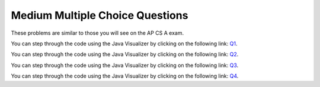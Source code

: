 .. qnum::
   :prefix: 11-7-
   :start: 1

Medium Multiple Choice Questions
----------------------------------

These problems are similar to those you will see on the AP CS A exam.
           
.. mchoice:: qrm_1
   :answer_a: 1441
   :answer_b: 43211234
   :answer_c: 3443
   :answer_d: 12344321
   :answer_e: Many digits are printed due to infinite recursion.
   :correct: b
   :feedback_a: The first call to <code>mystery</code> with the integer 1234 will print 1234 % 10. The '%' means modulus or remainder. The remainder of 1234 divided by 10 is 4 so the first thing printed must be 4.
   :feedback_b: This has a recursive call which means that the method calls itself when (x / 10) is greater than or equal to zero. Each time the method is called it prints the remainder of the passed value divided by 10 and then calls the method again with the result of the integer division of the passed number by 10 (which throws away the decimal part). After the recursion stops by <code>(x / 10) == 0</code> the method will print the remainder of the passed value divided by 10 again.
   :feedback_c: The first call to <code>mystery</code> with the integer 1234 will print 1234 % 10. The '%' means modulus or remainder. The remainder of 1234 divided by 10 is 4 so the first thing printed must be 4.
   :feedback_d: The first call to <code>mystery</code> with the integer 1234 will print 1234 % 10. The '%' means modulus or remainder. The remainder of 1234 divided by 10 is 4 so the first thing printed must be 4.
   :feedback_e: When the recursive call to <code>mystery(1)</code> occurs (the 4th call to mystery), the division of x /10 equals .01--this becomes 0 because this is integer division and the remainder is thrown away. Therefore the current call will be completed and all of the previous calls to <code>mystery</code> will be completed.

   Given the following method declaration, which of the following is printed as the result of the call ``mystery(1234)``?
   
   .. code-block:: java 
      :linenos:

      //precondition:  x >=0
      public static void mystery (int x)
      {
         System.out.print(x % 10);

         if ((x / 10) != 0)
         {
            mystery(x / 10);
         }
         System.out.print(x % 10);
      }

You can step through the code using the Java Visualizer by clicking on the following link: `Q1 <http://cscircles.cemc.uwaterloo.ca/java_visualize/#code=public+class+ClassNameHere+%7B%0A+++%0A+++public+static+void+mystery+(int+x)%0A+++%7B%0A+++++++++System.out.print(x+%25+10)%3B%0A%0A+++++++++if+((x+/+10)+!%3D+0)%0A+++++++++%7B%0A++++++++++++mystery(x+/+10)%3B%0A+++++++++%7D%0A+++++++++System.out.print(x+%25+10)%3B%0A+++%7D%0A+++%0A+++public+static+void+main(String%5B%5D+args)+%7B%0A++++++mystery(1234)%3B%0A++++++%0A+++%7D%0A%7D&mode=display&curInstr=0>`_.

.. mchoice:: qrm_2
   :answer_a: 243
   :answer_b: 0
   :answer_c: 3
   :answer_d: 81
   :answer_e: 27
   :correct: a
   :feedback_a: For the call <code>mystery(5)</code>, <code>n != 0</code> so the <code>else</code> statement is executed. This results in the next recursive call of <code>mystery(4)</code>. This will continue until the call <code>mystery(0)</code> is executed. At this point, the value 1 will be returned. Then each call of <code>mystery</code> can return with the 3 * the result of the recursive call. So this method will compute 3 to the given power.
   :feedback_b: This can never be 0 because the stopping condition returns 1 when you call <code>mystery(0)</code>
   :feedback_c: This would only be true if you called <code>mystery(1)</code>
   :feedback_d: This would be true if you called <code>mystery(4)</code>
   :feedback_e: This would be true if you called <code>mystery(3)</code>

   Given the following method declaration, what value is returned as the result of the call ``mystery(5)``?
   
   .. code-block:: java 
      :linenos:

      public static int mystery(int n)
      {
         if (n == 0)
            return 1;
         else
            return 3 * mystery (n - 1);
      }
      
You can step through the code using the Java Visualizer by clicking on the following link: `Q2 <http://cscircles.cemc.uwaterloo.ca/java_visualize/#code=public+class+ClassNameHere+%7B%0A+++%0A+++public+static+int+mystery(int+n)%0A+++%7B%0A+++++++++if+(n+%3D%3D+0)%0A++++++++++++return+1%3B%0A+++++++++else%0A++++++++++++return+3+*+mystery+(n+-+1)%3B%0A+++%7D%0A+++%0A+++public+static+void+main(String%5B%5D+args)+%7B%0A++++++System.out.println(mystery(5))%3B%0A++++++%0A+++%7D%0A%7D&mode=display&curInstr=0>`_.
      
.. mchoice:: qrm_3
   :answer_a: 1
   :answer_b: 10
   :answer_c: 25
   :answer_d: 3125
   :answer_e: 15
   :correct: e
   :feedback_a: The value 1 will only be returned when the initial call to product is less than or equal to 1.
   :feedback_b: If you assume the purpose of the method is to compute <code>n * 2</code>, this is correct, but the product method does not do this. Be sure to trace the code to see what happens.
   :feedback_c: If you assume the purpose of the method is to compute <code>n * n</code> this is correct, but the product method does not do this. Be sure to trace the code to see what happens.
   :feedback_d: If you assume the purpose of the method is to compute <code>n ^ n</code>, this would be correct. But product does not do this. Be sure to trace the code to see what happens.
   :feedback_e: The result from <code>product(5)</code> is <code>5 * product(3)</code> which is 3 * product(1) which is <code>1</code> so the answer is <code>1 * 3 * 5 = 15</code>.

   Given the following method declaration, what value is returned as the result of the call ``product(5)``?
   
   .. code-block:: java 
      :linenos:

      public static int product(int n) 
      {
         if (n <= 1)
            return 1;
         else
            return n * product(n - 2);
      }
      
You can step through the code using the Java Visualizer by clicking on the following link: `Q3 <http://cscircles.cemc.uwaterloo.ca/java_visualize/#code=public+class+ClassNameHere+%7B%0A+++%0A+++public+static+int+product(int+n)+%0A+++%7B%0A+++++++++if+(n+%3C%3D+1)%0A++++++++++++return+1%3B%0A+++++++++else%0A++++++++++++return+n+*+product(n+-+2)%3B%0A+++%7D%0A+++%0A+++public+static+void+main(String%5B%5D+args)+%7B%0A++++++System.out.println(product(5))%3B%0A++++++%0A+++%7D%0A%7D&mode=display&curInstr=0>`_.
      
.. mchoice:: qrm_4
   :answer_a: 8
   :answer_b: 3
   :answer_c: There is no result because of infinite recursion.
   :answer_d: 5
   :answer_e: 0
   :correct: d
   :feedback_a: This would be true if it was <code>f(6)</code> not <code>f(5)</code>.
   :feedback_b: This would be true if it was <code>f(4)</code> not <code>f(5)</code>.
   :feedback_c: This method will stop when <code>n</code> equals <code>0</code> or <code>1</code>.
   :feedback_d: This is the Fibonacci method which returns <code>0</code> for <code>0</code> and <code>1</code> for <code>1</code> and <code>Fibonacci(n-1) + Fibonacci(n-2)</code> for the rest of the numbers.
   :feedback_e: This would be true if it was <code>f(0)</code> not <code>f(5)</code>.

   Given the following method declaration, what value is returned as the result of the call ``f(5)``?
   
   .. code-block:: java 
      :linenos:

      public static int f(int n)
      {
         if (n == 0)
            return 0;
         else if (n == 1)
            return 1;
         else return f(n-1) + f(n-2);
      }
      
You can step through the code using the Java Visualizer by clicking on the following link: `Q4 <http://cscircles.cemc.uwaterloo.ca/java_visualize/#code=public+class+ClassNameHere+%7B%0A+++%0A+++public+static+int+f(int+n)%0A+++%7B%0A+++++++++if+(n+%3D%3D+0)%0A++++++++++++return+0%3B%0A+++++++++else+if+(n+%3D%3D+1)%0A++++++++++++return+1%3B%0A+++++++++else+return+f(n-1)+%2B+f(n-2)%3B%0A+++%7D%0A+++%0A+++public+static+void+main(String%5B%5D+args)+%7B%0A++++++System.out.println(f(5))%3B%0A++++++%0A+++%7D%0A%7D&mode=display&curInstr=0>`_.
      

      
